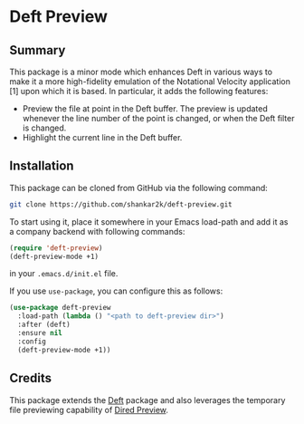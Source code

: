 * Deft Preview
** Summary

This package is a minor mode which enhances Deft in various ways to make it
a more high-fidelity emulation of the Notational Velocity application [1] upon
which it is based. In particular, it adds the following features:

- Preview the file at point in the Deft buffer. The preview is updated whenever the line number of the point is changed, or when the Deft filter is changed.
- Highlight the current line in the Deft buffer.

** Installation

This package can be cloned from GitHub via the following command:

#+begin_src bash
git clone https://github.com/shankar2k/deft-preview.git
#+end_src

To start using it, place it somewhere in your Emacs load-path and add it as a
company backend with following commands:

#+begin_src emacs-lisp
  (require 'deft-preview)
  (deft-preview-mode +1)
#+end_src

in your ~.emacs.d/init.el~ file. 

If you use ~use-package~, you can configure this as follows:

#+begin_src emacs-lisp
  (use-package deft-preview
    :load-path (lambda () "<path to deft-preview dir>")
    :after (deft)
    :ensure nil
    :config
    (deft-preview-mode +1))
#+end_src

** Credits

This package extends the [[https://jblevins.org/projects/deft/][Deft]] package and also leverages the temporary
 file previewing capability of [[https://protesilaos.com/emacs/dired-preview][Dired Preview]].
